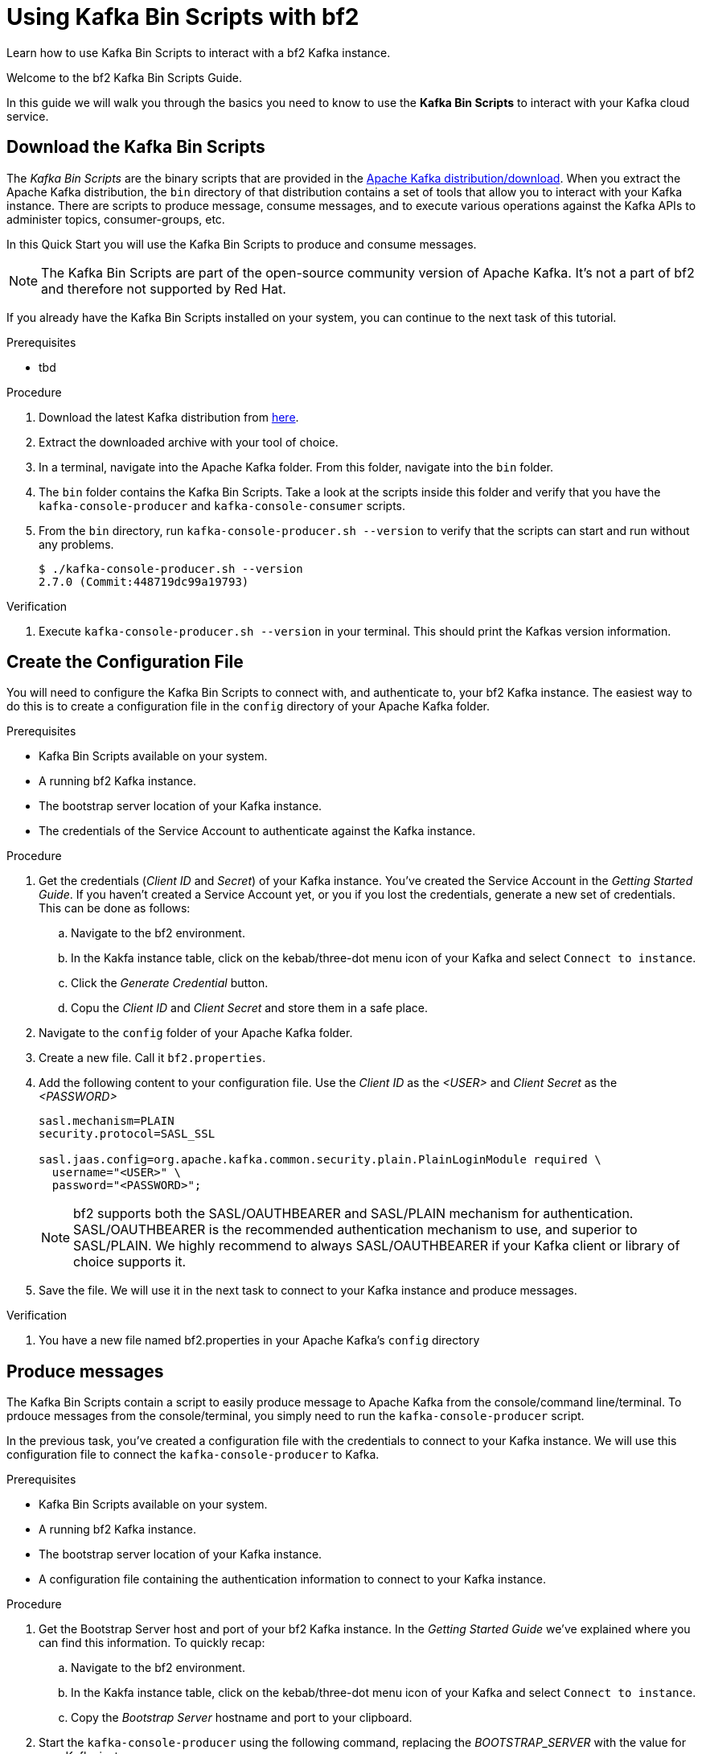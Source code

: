 :parent-context: {context}

// ATTRIBUTES
// We always have to provide default attributes in every file, this enables rendering e.g. in GitHub
:Product: bf2
:Product_short: bf2
:Propertyfile_name: bf2.properties

[id='using-kafka-bin-scripts-{context}']
= Using Kafka Bin Scripts with {Product}

[id=description-{context}]
Learn how to use Kafka Bin Scripts to interact with a {Product} Kafka instance.

[id=introduction-{context}]
Welcome to the {Product} Kafka Bin Scripts Guide.
    
In this guide we will walk you through the basics you need to know to use the *Kafka Bin Scripts* to interact with your Kafka cloud service.


[id='task-1-{context}',module-type="proc"]
== Download the Kafka Bin Scripts

The _Kafka Bin Scripts_ are the binary scripts that are provided in the https://kafka.apache.org/downloads[Apache Kafka distribution/download]. When you extract the Apache Kafka distribution, the `bin` directory of that distribution contains a set of tools that allow you to interact with your Kafka instance. There are scripts to produce message, consume messages, and to execute various operations against the Kafka APIs to administer topics, consumer-groups, etc.

In this Quick Start you will use the Kafka Bin Scripts to produce and consume messages.

NOTE: The Kafka Bin Scripts are part of the open-source community version of Apache Kafka. It's not a part of {Product} and therefore not supported by Red Hat.

If you already have the Kafka Bin Scripts installed on your system, you can continue to the next task of this tutorial.

.Prerequisites
* tbd

.Procedure
. Download the latest Kafka distribution from https://kafka.apache.org/downloads[here].
. Extract the downloaded archive with your tool of choice.
. In a terminal, navigate into the Apache Kafka folder. From this folder, navigate into the `bin` folder.
. The `bin` folder contains the Kafka Bin Scripts. Take a look at the scripts inside this folder and verify that you have the `kafka-console-producer` and `kafka-console-consumer` scripts.
. From the `bin` directory, run `kafka-console-producer.sh --version` to verify that the scripts can start and run without any problems.
+
[source,bash]
----
$ ./kafka-console-producer.sh --version
2.7.0 (Commit:448719dc99a19793)
----

.Verification
. Execute `kafka-console-producer.sh --version` in your terminal. This should print the Kafkas version information.

[id='task-2-{context}',module-type="proc"]
== Create the Configuration File

You will need to configure the Kafka Bin Scripts to connect with, and authenticate to, your {Product_short} Kafka instance.
The easiest way to do this is to create a configuration file in the `config` directory of your Apache Kafka folder.

.Prerequisites
* Kafka Bin Scripts available on your system.
* A running {Product_short} Kafka instance.
* The bootstrap server location of your Kafka instance.
* The credentials of the Service Account to authenticate against the Kafka instance.

.Procedure
. Get the credentials (_Client ID_ and _Secret_) of your Kafka instance. You've created the Service Account in the _Getting Started Guide_. If you haven't created a Service Account yet, or you if you lost the credentials, generate a new set of credentials. This can be done as follows:
.. Navigate to the {Product} environment.
.. In the Kakfa instance table, click on the kebab/three-dot menu icon of your Kafka and select `Connect to instance`.
.. Click the _Generate Credential_ button.
.. Copu the _Client ID_ and _Client Secret_ and store them in a safe place.
. Navigate to the `config` folder of your Apache Kafka folder.
. Create a new file. Call it `{Propertyfile_name}`.
. Add the following content to your configuration file. Use the _Client ID_ as the _<USER>_ and _Client Secret_ as the _<PASSWORD>_
+
[source,properties]
----
sasl.mechanism=PLAIN
security.protocol=SASL_SSL

sasl.jaas.config=org.apache.kafka.common.security.plain.PlainLoginModule required \
  username="<USER>" \
  password="<PASSWORD>";
----
+
NOTE: {Product} supports both the SASL/OAUTHBEARER and SASL/PLAIN mechanism for authentication. SASL/OAUTHBEARER is the recommended authentication mechanism to use, and superior to SASL/PLAIN. We highly recommend to always SASL/OAUTHBEARER if your Kafka client or library of choice supports it.
+
. Save the file. We will use it in the next task to connect to your Kafka instance and produce messages. 

.Verification
. You have a new file named {Propertyfile_name} in your Apache Kafka's `config` directory

[id='task-3-{context}',module-type="proc"]
== Produce messages
The Kafka Bin Scripts contain a script to easily produce message to Apache Kafka from the console/command line/terminal.
To prdouce messages from the console/terminal, you simply need to run the `kafka-console-producer` script.

In the previous task, you've created a configuration file with the credentials to connect to your Kafka instance. We will use this configuration file to connect the `kafka-console-producer` to Kafka.

.Prerequisites
* Kafka Bin Scripts available on your system.
* A running {Product_short} Kafka instance.
* The bootstrap server location of your Kafka instance.
* A configuration file containing the authentication information to connect to your Kafka instance.

.Procedure
. Get the Bootstrap Server host and port of your {Product_short} Kafka instance. In the _Getting Started Guide_ we've explained where you can find this information. To quickly recap:
.. Navigate to the {Product} environment.
.. In the Kakfa instance table, click on the kebab/three-dot menu icon of your Kafka and select `Connect to instance`.
.. Copy the _Bootstrap Server_ hostname and port to your clipboard.
. Start the `kafka-console-producer` using the following command, replacing the _BOOTSTRAP_SERVER_ with the value for your Kafka instance.
+
[source,bash]
----
./kafka-console-producer.sh --topic my-other-topic --bootstrap-server "$BOOTSTRAP_SERVER" --producer.config ../config/{Propertyfile_name}
----
+
. If the producer starts correctly, you will see the following prompt.
+
[source,bash]
----
>
----
+
. With `kafka-console-producer` running, you can produce messages by simply typing the message values in your terminal. The following will produce 3 messages to your topic. 
+
[source,bash]
----
>First message
>Second message
>Third message
----
+
. Keep the producer running. We will use this producer again in one of the following tasks. 

.Verification
. You've a `kafka-console-producer` running without any errors printed to your console.
. No errors were printed to the console when you sent the 3 messages.

[id='task-4-{context}',module-type="proc"]
== Consume messages
Apart from producing messages, the Kafka Bin Scripts can also be used to consume messages.
To consume messages from the console/terminal, you simply need to run the `kafka-console-consumer` script, referencing the same configuration file we created earlier.

.Prerequisites
* The Kafka Bin Scripts installed on your system.
* A running {Product_short} Kafka instance.
* The bootstrap server location of your Kafka instance.
* The credentials of the Service Account to authenticate against the Kafka instance.
* Messages produced to the `my-other-topic` topic as described in the previous task.

.Procedure
. Using the information from the the previous tasks, like the _Bootstrap Server_ of your {Product_short} Kafka instance and the configuration file, start the `kafka_console_consumer`. You will consume messages from the same topic, `my-other-topic` that you produced messages to in the previous task. Execute the following command, replacing the _BOOTSTRAP_SERVER_ with the value for your Kafka instance. You should see the 3 messages you produced in the previous task.
+
[source,bash]
----
$ ./kafka-console-consumer.sh -topic my-other-topic --bootstrap-server "$BOOTSTRAP_SERVER" --from-beginning --consumer.config {Propertyfile_name}
First message
Second message
Third message
----
+
. The `kafka-console-consumer` has consumed the 3 messages you've sent to the topic earlier.
. Keep the consumer running, as you will use it in the next task.

.Verification
. You've a `kafka-console-consumer` running without any errors printed to your console.
. `kafka-console-consumer` consumed the 3 messages you've sent to the `my-other-topic` topic in the previous task.


[id='task-5-{context}',module-type="proc"]
== Produce and Consume messages
Now that you've produced and consumed some messages, and have your `kafka-console-producer` and `kafka-console-consumer` still running, we can produce and consume some more messages.

.Prerequisites
* A `kafka-console-producer` running and connected to your {Product_short} Kafka instance, producing to your `my-other-topic` topic.
* A `kafka-console-consumer` running and connected to your {Product_short} Kafka instance, consuming from your `my-other-topic` topic.

.Procedure
. In your terminal with the running `kafka-console-producer`, send the following message.
+
[source,bash]
----
My Kafka Bin Scripts messsage
----
+
. Switch to the terminal in which you have your `kafka-console-consumer` running. You should see your message being consumed.
+
[source,bash]
----
First message
Second message
Third message
My Kafka Bin Scripts messsage
----
+
. Produce some more messages to your {Product_short} Kafka instance and see how they are being consumed by your `kafka-console-consumer`.

.Verification
. You've produced the _My Kakfa Bin Scripts message_ to your `my-other-topic` Kafka topic without errors.
. The _My Kafka Bin Scripts message_ was successfully consumed by your `kafka-console-consumer`.


[id=conclusion-{context}]
Congratulations! You've successfully completed the {Product} Kafka Bin Scripts Guide, and are now ready to produce message to, and consume messages from, the service.

:context: {parent-context}